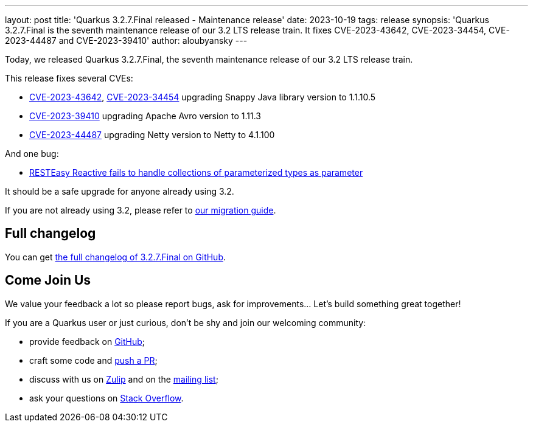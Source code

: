---
layout: post
title: 'Quarkus 3.2.7.Final released - Maintenance release'
date: 2023-10-19
tags: release
synopsis: 'Quarkus 3.2.7.Final is the seventh maintenance release of our 3.2 LTS release train. It fixes CVE-2023-43642, CVE-2023-34454, CVE-2023-44487 and CVE-2023-39410'
author: aloubyansky
---

Today, we released Quarkus 3.2.7.Final, the seventh maintenance release of our 3.2 LTS release train.

This release fixes several CVEs:

- https://nvd.nist.gov/vuln/detail/CVE-2023-43642[CVE-2023-43642], https://nvd.nist.gov/vuln/detail/CVE-2023-34454[CVE-2023-34454] upgrading Snappy Java library version to 1.1.10.5
- https://nvd.nist.gov/vuln/detail/CVE-2023-39410[CVE-2023-39410] upgrading Apache Avro version to 1.11.3
- https://nvd.nist.gov/vuln/detail/CVE-2023-44487[CVE-2023-44487] upgrading Netty version to Netty to 4.1.100

And one bug:

- https://github.com/quarkusio/quarkus/issues/35774[RESTEasy Reactive fails to handle collections of parameterized types as parameter]

It should be a safe upgrade for anyone already using 3.2.

If you are not already using 3.2, please refer to https://github.com/quarkusio/quarkus/wiki/Migration-Guide-3.2[our migration guide].

== Full changelog

You can get https://github.com/quarkusio/quarkus/releases/tag/3.2.7.Final[the full changelog of 3.2.7.Final on GitHub].

== Come Join Us

We value your feedback a lot so please report bugs, ask for improvements... Let's build something great together!

If you are a Quarkus user or just curious, don't be shy and join our welcoming community:

 * provide feedback on https://github.com/quarkusio/quarkus/issues[GitHub];
 * craft some code and https://github.com/quarkusio/quarkus/pulls[push a PR];
 * discuss with us on https://quarkusio.zulipchat.com/[Zulip] and on the https://groups.google.com/d/forum/quarkus-dev[mailing list];
 * ask your questions on https://stackoverflow.com/questions/tagged/quarkus[Stack Overflow].

